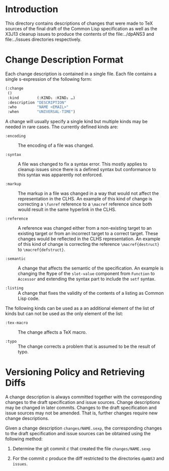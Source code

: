 * Introduction

  This directory contains descriptions of changes that were made to
  TeX sources of the final draft of the Common Lisp specification as
  well as the X3J13 cleanup issues to produce the contents of the
  file:../dpANS3 and file:../issues directories respectively.

* Change Description Format

  Each change description is contained in a single file. Each file
  contains a single s-expression of the following form:

  #+BEGIN_SRC lisp
    (:change
     ()
     :kind        (:KIND₁ :KIND₂ …)
     :description "DESCRIPTION"
     :who         "NAME <EMAIL>"
     :when        "UNIVERSAL-TIME")
  #+END_SRC

  A change will usually specify a single kind but multiple kinds may
  be needed in rare cases. The currently defined kinds are:

  + ~:encoding~ :: The encoding of a file was changed.

  + ~:syntax~ :: A file was changed to fix a syntax error. This mostly
                 applies to cleanup issues since there is a defined
                 syntax but conformance to this syntax was apparently
                 not enforced.

  + ~:markup~ :: The markup in a file was changed in a way that would
                 not affect the representation in the CLHS. An example
                 of this kind of change is correcting a ~\funref~
                 reference to a ~\macref~ reference since both would
                 result in the same hyperlink in the CLHS.

  + ~:reference~ :: A reference was changed either from a non-existing
                    target to an existing target or from an incorrect
                    target to a correct target. These changes would be
                    reflected in the CLHS representation. An example
                    of this kind of change is correcting the reference
                    ~\macref{destruct}~ to ~\macref{defstruct}~.

  + ~:semantic~ :: A change that affects the semantic of the
                   specification. An example is changing the ftype of
                   the ~slot-value~ component from ~Function~ to
                   ~Accessor~ and extending the syntax part to include
                   the ~setf~ syntax.

  + ~:listing~ :: A change that fixes the validity of the contents of
                  a listing as Common Lisp code.

  The following kinds can be used as a an additional element of the
  list of kinds but can not be used as the only element of the list:

  + ~:tex-macro~ :: The change affects a TeX macro.

  + ~:typo~ :: The change corrects a problem that is assumed to be the
               result of typo.

* Versioning Policy and Retrieving Diffs

  A change description is always committed together with the
  corresponding changes to the draft specification and issue
  sources. Change descriptions may be changed in later
  commits. Changes to the draft specification and issue sources may
  not be amended. That is, further changes require new change
  descriptions.

  Given a change description ~changes/NAME.sexp~, the corresponding
  changes to the draft specification and issue sources can be obtained
  using the following method:

  1. Determine the git commit $c$ that created the file
     ~changes/NAME.sexp~

  2. For the commit $c$ produce the diff restricted to the directories
     ~dpANS3~ and ~issues~.
